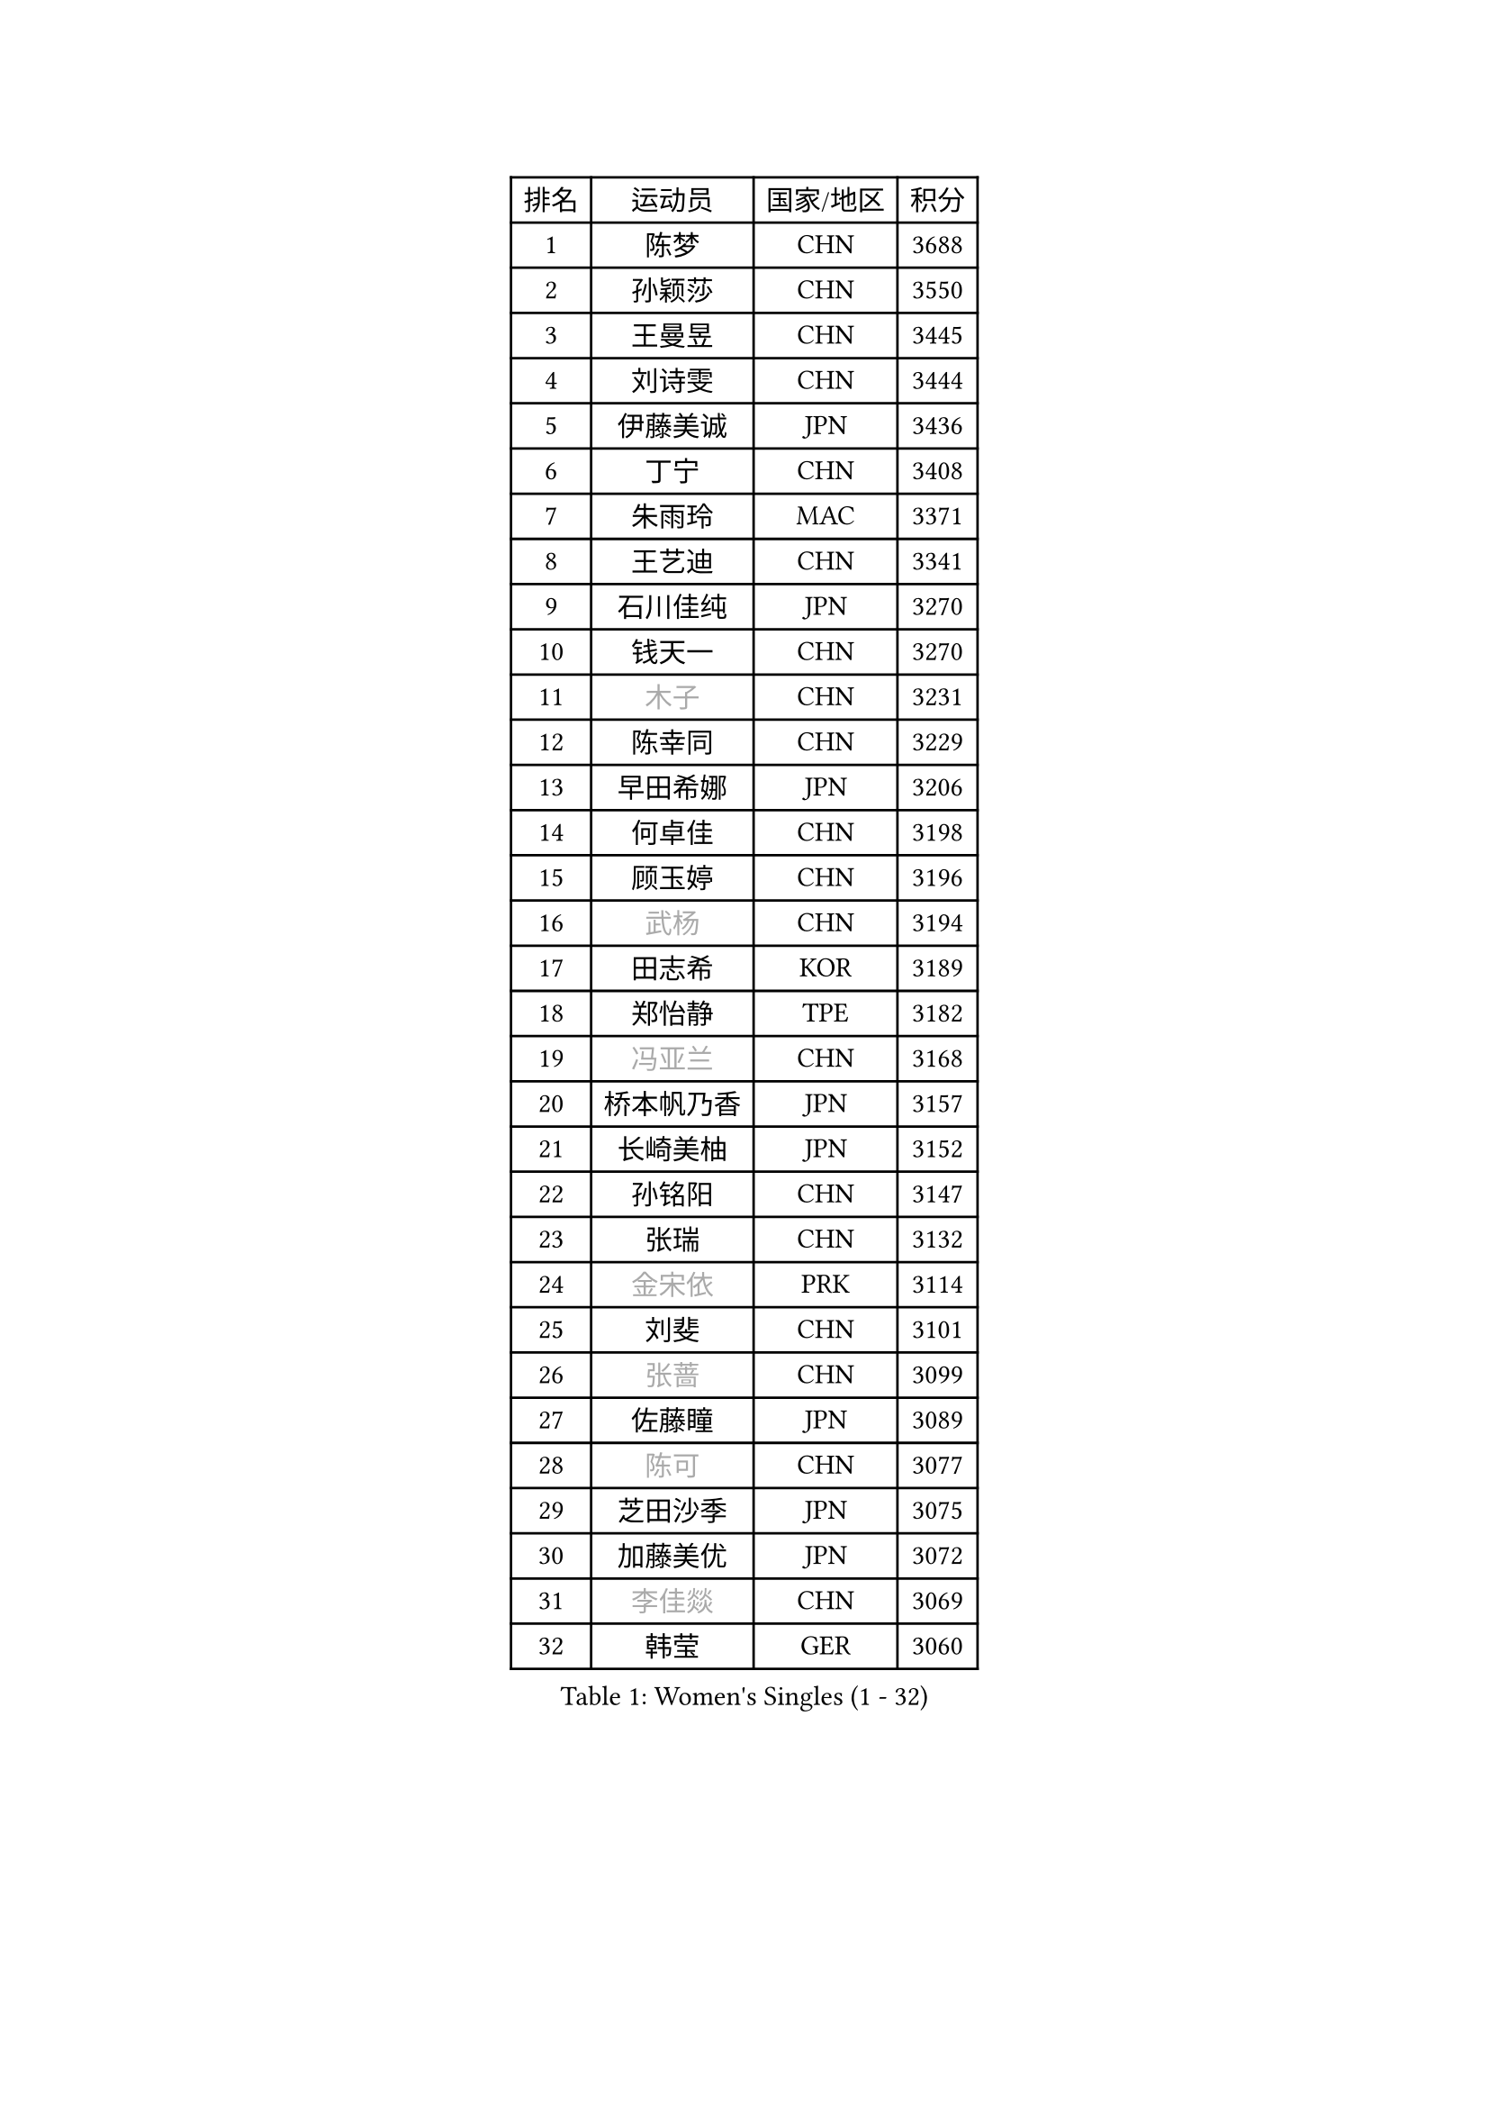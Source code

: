 
#set text(font: ("Courier New", "NSimSun"))
#figure(
  caption: "Women's Singles (1 - 32)",
    table(
      columns: 4,
      [排名], [运动员], [国家/地区], [积分],
      [1], [陈梦], [CHN], [3688],
      [2], [孙颖莎], [CHN], [3550],
      [3], [王曼昱], [CHN], [3445],
      [4], [刘诗雯], [CHN], [3444],
      [5], [伊藤美诚], [JPN], [3436],
      [6], [丁宁], [CHN], [3408],
      [7], [朱雨玲], [MAC], [3371],
      [8], [王艺迪], [CHN], [3341],
      [9], [石川佳纯], [JPN], [3270],
      [10], [钱天一], [CHN], [3270],
      [11], [#text(gray, "木子")], [CHN], [3231],
      [12], [陈幸同], [CHN], [3229],
      [13], [早田希娜], [JPN], [3206],
      [14], [何卓佳], [CHN], [3198],
      [15], [顾玉婷], [CHN], [3196],
      [16], [#text(gray, "武杨")], [CHN], [3194],
      [17], [田志希], [KOR], [3189],
      [18], [郑怡静], [TPE], [3182],
      [19], [#text(gray, "冯亚兰")], [CHN], [3168],
      [20], [桥本帆乃香], [JPN], [3157],
      [21], [长崎美柚], [JPN], [3152],
      [22], [孙铭阳], [CHN], [3147],
      [23], [张瑞], [CHN], [3132],
      [24], [#text(gray, "金宋依")], [PRK], [3114],
      [25], [刘斐], [CHN], [3101],
      [26], [#text(gray, "张蔷")], [CHN], [3099],
      [27], [佐藤瞳], [JPN], [3089],
      [28], [#text(gray, "陈可")], [CHN], [3077],
      [29], [芝田沙季], [JPN], [3075],
      [30], [加藤美优], [JPN], [3072],
      [31], [#text(gray, "李佳燚")], [CHN], [3069],
      [32], [韩莹], [GER], [3060],
    )
  )#pagebreak()

#set text(font: ("Courier New", "NSimSun"))
#figure(
  caption: "Women's Singles (33 - 64)",
    table(
      columns: 4,
      [排名], [运动员], [国家/地区], [积分],
      [33], [平野美宇], [JPN], [3051],
      [34], [冯天薇], [SGP], [3048],
      [35], [单晓娜], [GER], [3041],
      [36], [木原美悠], [JPN], [3037],
      [37], [石洵瑶], [CHN], [3017],
      [38], [范思琦], [CHN], [3013],
      [39], [妮娜 米特兰姆], [GER], [3004],
      [40], [杨晓欣], [MON], [3000],
      [41], [傅玉], [POR], [2987],
      [42], [#text(gray, "CHA Hyo Sim")], [PRK], [2986],
      [43], [#text(gray, "车晓曦")], [CHN], [2979],
      [44], [#text(gray, "李倩")], [POL], [2974],
      [45], [安藤南], [JPN], [2972],
      [46], [#text(gray, "GU Ruochen")], [CHN], [2971],
      [47], [刘炜珊], [CHN], [2971],
      [48], [佩特丽莎 索尔佳], [GER], [2970],
      [49], [陈思羽], [TPE], [2965],
      [50], [#text(gray, "LIU Xi")], [CHN], [2963],
      [51], [崔孝珠], [KOR], [2959],
      [52], [于梦雨], [SGP], [2959],
      [53], [#text(gray, "KIM Nam Hae")], [PRK], [2954],
      [54], [倪夏莲], [LUX], [2949],
      [55], [郭雨涵], [CHN], [2949],
      [56], [#text(gray, "侯美玲")], [TUR], [2948],
      [57], [陈熠], [CHN], [2941],
      [58], [阿德里安娜 迪亚兹], [PUR], [2934],
      [59], [杜凯琹], [HKG], [2928],
      [60], [梁夏银], [KOR], [2925],
      [61], [小盐遥菜], [JPN], [2923],
      [62], [曾尖], [SGP], [2913],
      [63], [徐孝元], [KOR], [2907],
      [64], [索菲亚 波尔卡诺娃], [AUT], [2905],
    )
  )#pagebreak()

#set text(font: ("Courier New", "NSimSun"))
#figure(
  caption: "Women's Singles (65 - 96)",
    table(
      columns: 4,
      [排名], [运动员], [国家/地区], [积分],
      [65], [#text(gray, "李芬")], [SWE], [2902],
      [66], [SOO Wai Yam Minnie], [HKG], [2902],
      [67], [李时温], [KOR], [2901],
      [68], [#text(gray, "EKHOLM Matilda")], [SWE], [2900],
      [69], [#text(gray, "李洁")], [NED], [2896],
      [70], [EERLAND Britt], [NED], [2890],
      [71], [#text(gray, "MATSUDAIRA Shiho")], [JPN], [2889],
      [72], [蒯曼], [CHN], [2888],
      [73], [PESOTSKA Margaryta], [UKR], [2874],
      [74], [#text(gray, "LIU Xin")], [CHN], [2854],
      [75], [袁嘉楠], [FRA], [2849],
      [76], [CHENG Hsien-Tzu], [TPE], [2849],
      [77], [玛妮卡 巴特拉], [IND], [2845],
      [78], [金河英], [KOR], [2844],
      [79], [李皓晴], [HKG], [2843],
      [80], [申裕斌], [KOR], [2842],
      [81], [#text(gray, "浜本由惟")], [JPN], [2837],
      [82], [#text(gray, "李佼")], [NED], [2829],
      [83], [大藤沙月], [JPN], [2822],
      [84], [朱成竹], [HKG], [2822],
      [85], [王晓彤], [CHN], [2821],
      [86], [邵杰妮], [POR], [2815],
      [87], [#text(gray, "HUANG Yingqi")], [CHN], [2811],
      [88], [森樱], [JPN], [2808],
      [89], [李恩惠], [KOR], [2803],
      [90], [MIKHAILOVA Polina], [RUS], [2801],
      [91], [刘佳], [AUT], [2801],
      [92], [#text(gray, "LANG Kristin")], [GER], [2798],
      [93], [MONTEIRO DODEAN Daniela], [ROU], [2793],
      [94], [#text(gray, "MAEDA Miyu")], [JPN], [2793],
      [95], [WINTER Sabine], [GER], [2792],
      [96], [王 艾米], [USA], [2787],
    )
  )#pagebreak()

#set text(font: ("Courier New", "NSimSun"))
#figure(
  caption: "Women's Singles (97 - 128)",
    table(
      columns: 4,
      [排名], [运动员], [国家/地区], [积分],
      [97], [#text(gray, "MORIZONO Mizuki")], [JPN], [2786],
      [98], [KIM Byeolnim], [KOR], [2785],
      [99], [BALAZOVA Barbora], [SVK], [2776],
      [100], [边宋京], [PRK], [2773],
      [101], [POTA Georgina], [HUN], [2772],
      [102], [MATELOVA Hana], [CZE], [2769],
      [103], [#text(gray, "NARUMOTO Ayami")], [JPN], [2768],
      [104], [SAWETTABUT Suthasini], [THA], [2766],
      [105], [伊丽莎白 萨玛拉], [ROU], [2764],
      [106], [SHIOMI Maki], [JPN], [2757],
      [107], [张安], [USA], [2757],
      [108], [VOROBEVA Olga], [RUS], [2756],
      [109], [GRZYBOWSKA-FRANC Katarzyna], [POL], [2754],
      [110], [PARANANG Orawan], [THA], [2749],
      [111], [BILENKO Tetyana], [UKR], [2746],
      [112], [LIU Hsing-Yin], [TPE], [2741],
      [113], [YOON Hyobin], [KOR], [2741],
      [114], [#text(gray, "森田美咲")], [JPN], [2733],
      [115], [#text(gray, "KIM Youjin")], [KOR], [2733],
      [116], [#text(gray, "SUN Jiayi")], [CRO], [2731],
      [117], [伯纳黛特 斯佐科斯], [ROU], [2729],
      [118], [#text(gray, "SOMA Yumeno")], [JPN], [2728],
      [119], [GASNIER Laura], [FRA], [2728],
      [120], [YOO Eunchong], [KOR], [2727],
      [121], [#text(gray, "LI Xiang")], [ITA], [2727],
      [122], [#text(gray, "PARK Joohyun")], [KOR], [2727],
      [123], [#text(gray, "维多利亚 帕芙洛维奇")], [BLR], [2727],
      [124], [#text(gray, "MA Wenting")], [NOR], [2726],
      [125], [MADARASZ Dora], [HUN], [2725],
      [126], [WU Yue], [USA], [2725],
      [127], [杨蕙菁], [CHN], [2710],
      [128], [BAJOR Natalia], [POL], [2706],
    )
  )